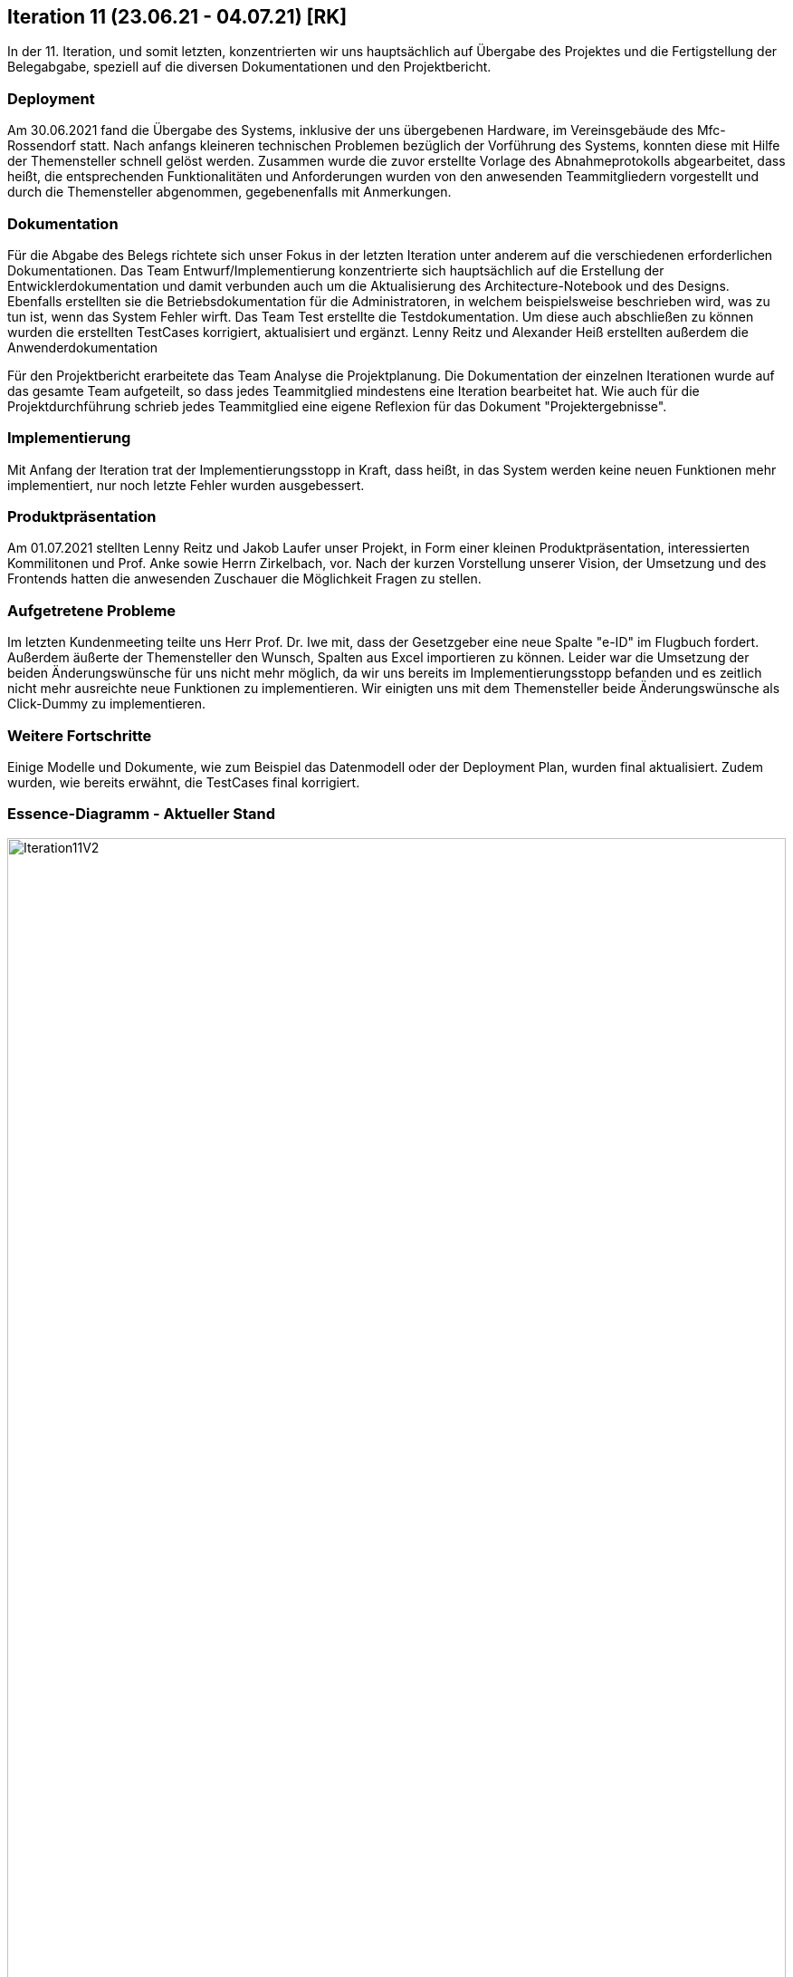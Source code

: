== Iteration 11 (23.06.21 - 04.07.21) [RK]

In der 11. Iteration, und somit letzten, konzentrierten wir uns hauptsächlich auf Übergabe des Projektes und die Fertigstellung der Belegabgabe, speziell auf die diversen Dokumentationen und den Projektbericht.


=== Deployment

Am 30.06.2021 fand die Übergabe des Systems, inklusive der uns übergebenen Hardware, im Vereinsgebäude des Mfc-Rossendorf statt. Nach anfangs kleineren technischen Problemen bezüglich der Vorführung des Systems, konnten diese mit Hilfe der Themensteller schnell gelöst werden. Zusammen wurde die zuvor erstellte Vorlage des Abnahmeprotokolls abgearbeitet, dass heißt, die entsprechenden Funktionalitäten und Anforderungen wurden von den anwesenden Teammitgliedern vorgestellt und durch die Themensteller abgenommen, gegebenenfalls mit Anmerkungen.


=== Dokumentation

Für die Abgabe des Belegs richtete sich unser Fokus in der letzten Iteration unter anderem auf die verschiedenen erforderlichen Dokumentationen. Das Team Entwurf/Implementierung konzentrierte sich hauptsächlich auf die Erstellung der Entwicklerdokumentation und damit verbunden auch um die Aktualisierung des Architecture-Notebook und des Designs. Ebenfalls erstellten sie die Betriebsdokumentation für die Administratoren, in welchem beispielsweise beschrieben wird, was zu tun ist, wenn das System Fehler wirft.
Das Team Test erstellte die Testdokumentation. Um diese auch abschließen zu können wurden die erstellten TestCases korrigiert, aktualisiert und ergänzt.
Lenny Reitz und Alexander Heiß erstellten außerdem die Anwenderdokumentation

Für den Projektbericht erarbeitete das Team Analyse die Projektplanung. Die Dokumentation der einzelnen Iterationen wurde auf das gesamte Team aufgeteilt, so dass jedes Teammitglied mindestens eine Iteration bearbeitet hat. 
Wie auch für die Projektdurchführung schrieb jedes Teammitglied eine eigene Reflexion für das Dokument "Projektergebnisse".


=== Implementierung

Mit Anfang der Iteration trat der Implementierungsstopp in Kraft, dass heißt, in das System werden keine neuen Funktionen mehr implementiert, nur noch letzte Fehler wurden ausgebessert.


=== Produktpräsentation

Am 01.07.2021 stellten Lenny Reitz und Jakob Laufer unser Projekt, in Form einer kleinen Produktpräsentation, interessierten Kommilitonen und Prof. Anke sowie Herrn Zirkelbach, vor. Nach der kurzen Vorstellung unserer Vision, der Umsetzung und des Frontends hatten die anwesenden Zuschauer die Möglichkeit Fragen zu stellen.


=== Aufgetretene Probleme

Im letzten Kundenmeeting teilte uns Herr Prof. Dr. Iwe mit, dass der Gesetzgeber eine neue Spalte "e-ID" im Flugbuch fordert. Außerdem äußerte der Themensteller den Wunsch, Spalten aus Excel importieren zu können. Leider war die Umsetzung der beiden Änderungswünsche für uns nicht mehr möglich, da wir uns bereits im Implementierungsstopp befanden und es zeitlich nicht mehr ausreichte neue Funktionen zu implementieren. Wir einigten uns mit dem Themensteller beide Änderungswünsche als Click-Dummy zu implementieren. 


=== Weitere Fortschritte

Einige Modelle und Dokumente, wie zum Beispiel das Datenmodell oder der Deployment Plan, wurden final aktualisiert. Zudem wurden, wie bereits erwähnt, die TestCases final korrigiert.


=== Essence-Diagramm - Aktueller Stand

.Aktueller Stand im Essence-Diagramm
ifndef::docs-project-management[:docs-project-management: ../../../docs/project_management]
:imagesdir: {docs-project-management}/images/project_status
image::Iteration11V2.png[width=100%]

